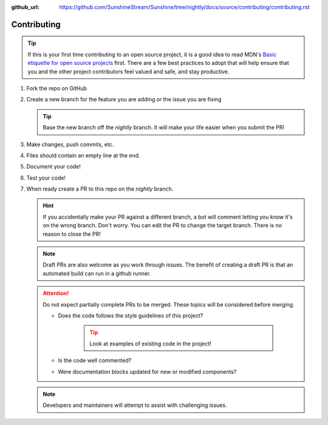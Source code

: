:github_url: https://github.com/SunshineStream/Sunshine/tree/nightly/docs/source/contributing/contributing.rst

Contributing
============

.. Tip:: If this is your first time contributing to an open source project, it is a good idea to read
   MDN's `Basic etiquette for open source projects`_ first. There are a few best practices to adopt that will help
   ensure that you and the other project contributors feel valued and safe, and stay productive.

#. Fork the repo on GitHub
#. Create a new branch for the feature you are adding or the issue you are fixing

   .. Tip:: Base the new branch off the `nightly` branch. It will make your life easier when you submit the PR!

#. Make changes, push commits, etc.
#. Files should contain an empty line at the end.
#. Document your code!
#. Test your code!
#. When ready create a PR to this repo on the `nightly` branch.

   .. Hint:: If you accidentally make your PR against a different branch, a bot will comment letting you know it's on
      the wrong branch. Don't worry. You can edit the PR to change the target branch. There is no reason to close the
      PR!

   .. Note:: Draft PRs are also welcome as you work through issues. The benefit of creating a draft PR is that an
      automated build can run in a github runner.

   .. Attention:: Do not expect partially complete PRs to be merged. These topics will be considered before merging.

      - Does the code follows the style guidelines of this project?

         .. Tip:: Look at examples of existing code in the project!

      - Is the code well commented?
      - Were documentation blocks updated for new or modified components?

   .. Note:: Developers and maintainers will attempt to assist with challenging issues.

.. _Basic etiquette for open source projects: https://developer.mozilla.org/en-US/docs/MDN/Contribute/Open_source_etiquette
